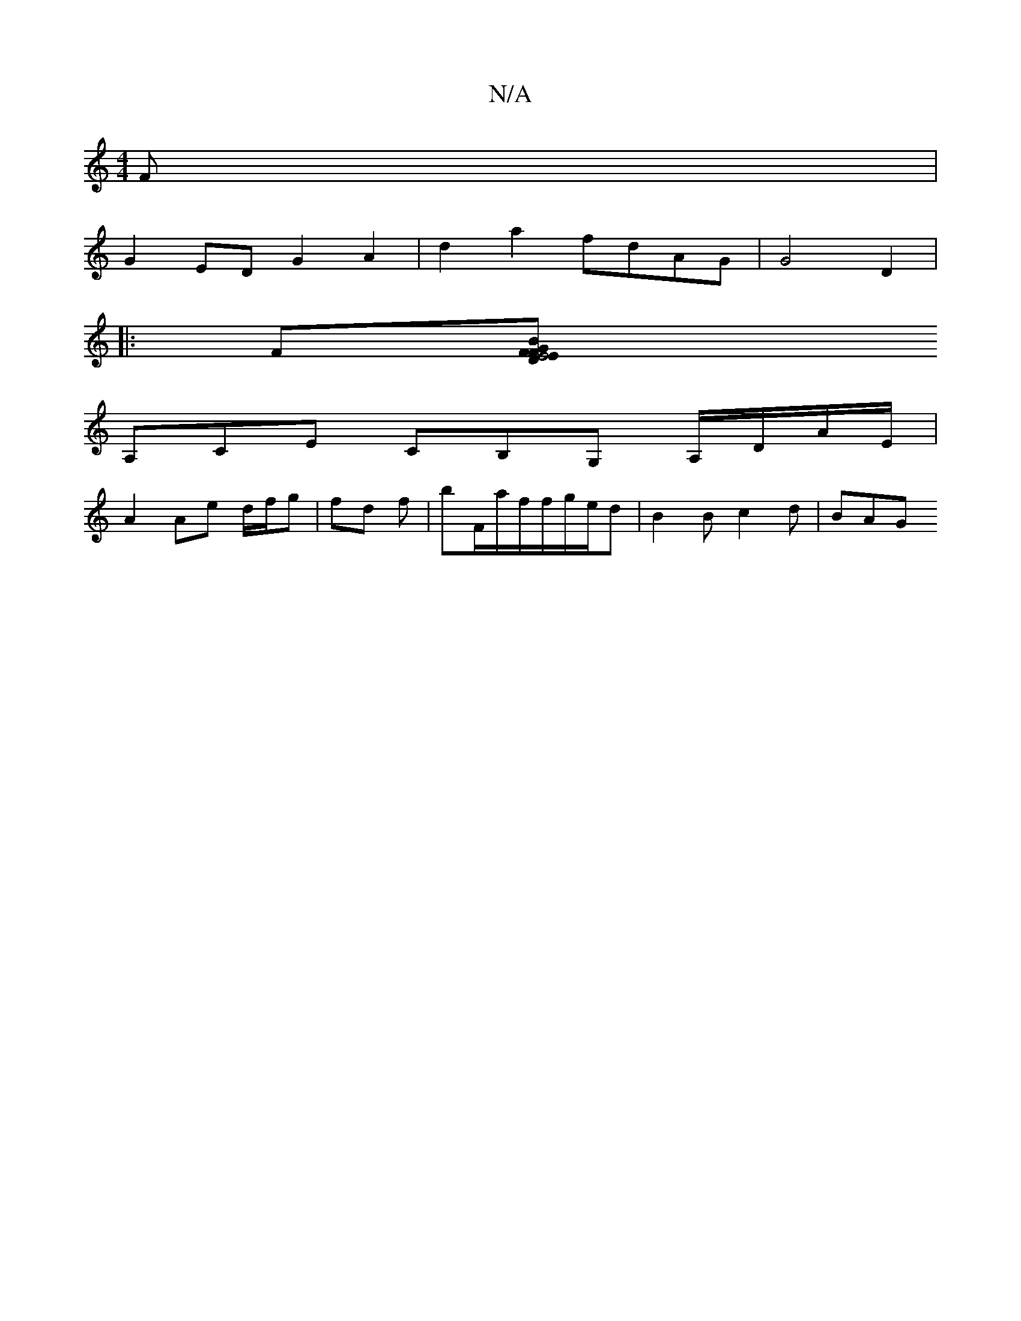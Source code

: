 X:1
T:N/A
M:4/4
R:N/A
K:Cmajor
F|
G2 ED G2A2 | d2a2 fdAG | G4 D2 |
|:F[B2 F2 E4|D2 EG FEcA|B/B/BcA ~g3:|2 bA=fa gee=f|e4 cA df|ee fdag|fedg afae|ecAA FDB,|
A,CE CB,G, A,/D/A/E/ |
A2 Ae d/f/g |fd f | bF/a/f/f/g/e/d | B2 B c2 d | BAG